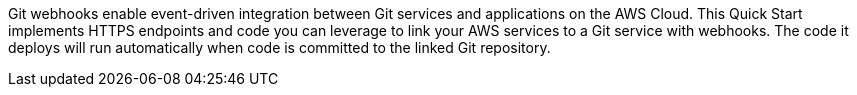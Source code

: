 Git webhooks enable event-driven integration between Git services and applications on the AWS Cloud. This Quick Start implements HTTPS endpoints and code you can leverage to link your AWS services to a Git service with webhooks. The code it deploys will run automatically when code is committed to the linked Git repository.

